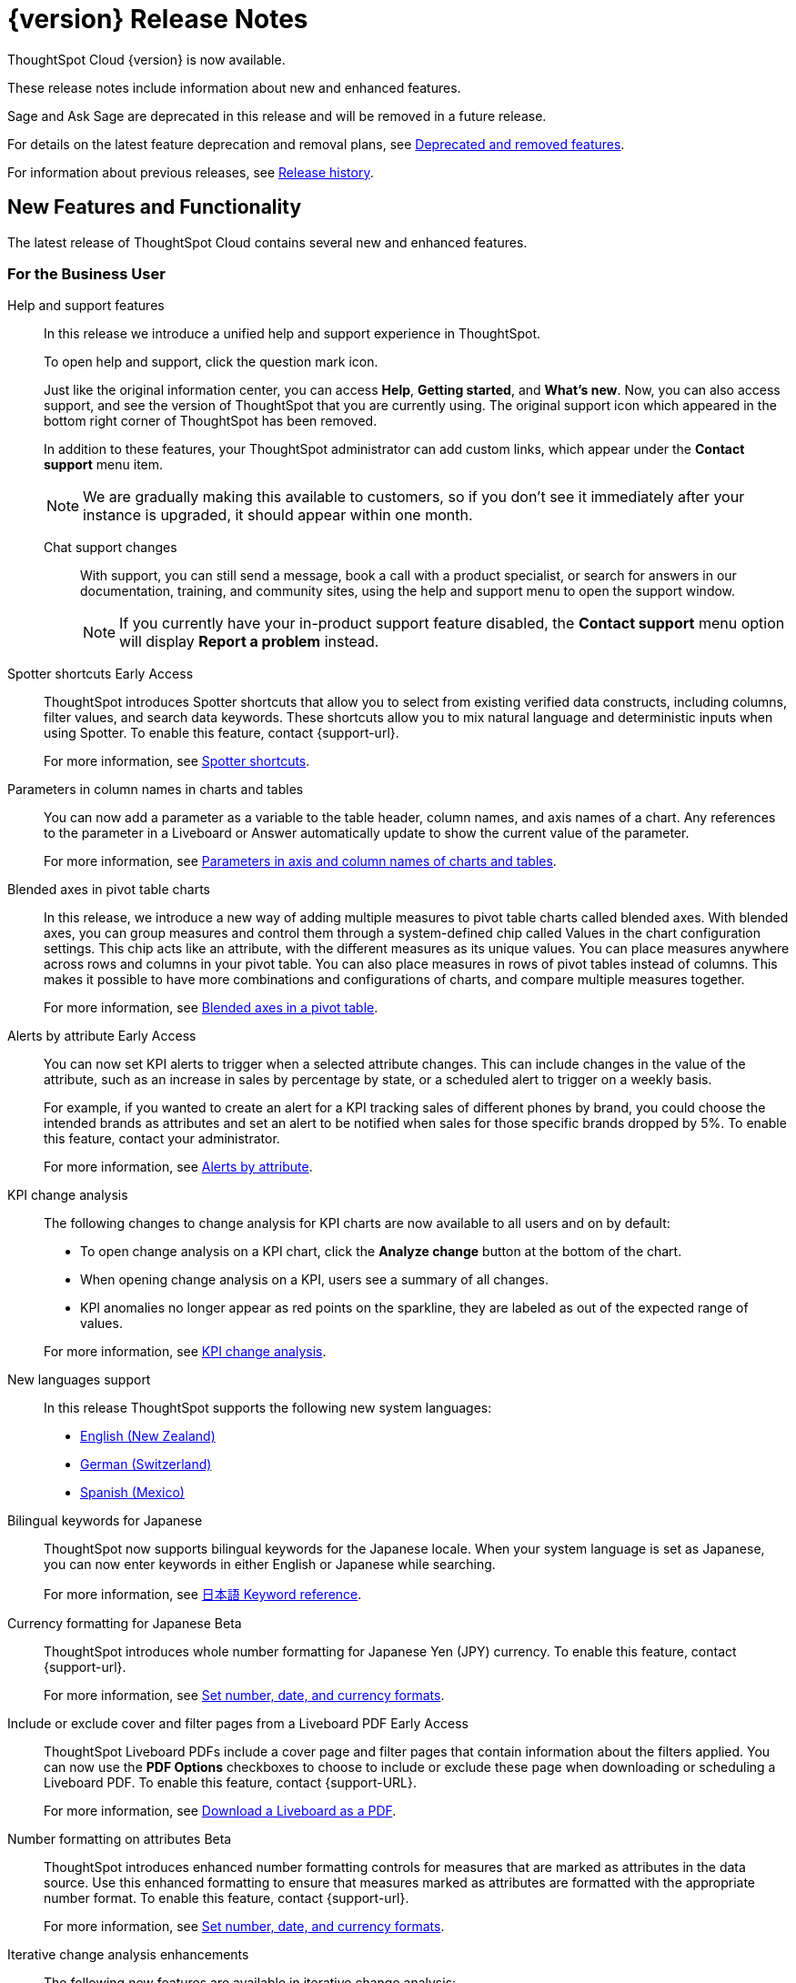 = {version} Release Notes
:experimental:
:last_updated: 4/18/2025
:linkattrs:
:page-aliases: /release/notes.adoc
:page-layout: default-cloud
:description: These release notes include information about new and enhanced features.

ThoughtSpot Cloud {version} is now available.

These release notes include information about new and enhanced features.

Sage and Ask Sage are deprecated in this release and will be removed in a future release.

For details on the latest feature deprecation and removal plans, see xref:deprecation.adoc[Deprecated and removed features].

For information about previous releases, see xref:release-history.adoc[Release history].

[#new]
== New Features and Functionality

The latest release of ThoughtSpot Cloud contains several new and enhanced features.

[#10-8-0-cl-business-user]
=== For the Business User

Help and support features:: In this release we introduce a unified help and support experience in ThoughtSpot.
+
To open help and support, click the question mark icon.
+
Just like the original information center, you can access *Help*, *Getting started*, and *What's new*. Now, you can also access support, and see the version of ThoughtSpot that you are currently using. The original support icon which appeared in the bottom right corner of ThoughtSpot has been removed.
+
In addition to these features, your ThoughtSpot administrator can add custom links, which appear under the *Contact support* menu item.
+
NOTE: We are gradually making this available to customers, so if you don't see it immediately after your instance is upgraded, it should appear within one month.
+
Chat support changes::: With support, you can still send a message, book a call with a product specialist, or search for answers in our documentation, training, and community sites, using the help and support menu to open the support window.
+
NOTE: If you currently have your in-product support feature disabled, the *Contact support* menu option will display *Report a problem* instead.

////
// Naomi. jira: SCAL-218237. docs jira: SCAL-239699
Spotter feedback in conversation::
You can now give feedback on AI-generated Answers in Spotter without interrupting your searching conversation. When marking an Answer incorrect, you can now edit the underlying search, save, and review the search query tokens making up the Answer. If you mark an Answer correct, you can review and save the underlying search query tokens so Spotter remembers your choices in the future for similar questions.
+
For more information, see xref:spotter-getting-started.adoc#learnability[Coach Spotter within a conversation].
////

// Mary – jira: SCAL-233271. docs jira:SCAL-245110
[#spotter-shortcuts]
Spotter shortcuts [.badge.badge-early-access-relnotes]#Early Access#::
ThoughtSpot introduces Spotter shortcuts that allow you to select from existing verified data constructs, including columns, filter values, and search data keywords. These shortcuts allow you to mix natural language and deterministic inputs when using Spotter. To enable this feature, contact {support-url}.
+
For more information, see
xref:spotter-getting-started.adoc#spotter-shortcuts[Spotter shortcuts].



// Mark. jira: SCAL-224576. docs jira: SCAL-240479
[#parameters-in]
Parameters in column names in charts and tables:: You can now add a parameter as a variable to the table header, column names, and axis names of a chart. Any references to the parameter in a Liveboard or Answer automatically update to show the current value of the parameter.
+
For more information, see xref:charts.adoc#parameters[Parameters in axis and column names of charts and tables].

[#blended-axes]
Blended axes in pivot table charts::
In this release, we introduce a new way of adding multiple measures to pivot table charts called blended axes. With blended axes, you can group measures and control them through a system-defined chip called Values in the chart configuration settings. This chip acts like an attribute, with the different measures as its unique values. You can place measures anywhere across rows and columns in your pivot table. You can also place measures in rows of pivot tables instead of columns. This makes it possible to have more combinations and configurations of charts, and compare multiple measures together.
+
For more information, see xref:chart-pivot-table.adoc#blended-axes-pivot[Blended axes in a pivot table].

// Naomi – jira: SCAL-215657. docs jira: SCAL-243597
[#alerts-by]
Alerts by attribute [.badge.badge-early-access-relnotes]#Early Access#::
You can now set KPI alerts to trigger when a selected attribute changes. This can include changes in the value of the attribute, such as an increase in sales by percentage by state, or a scheduled alert to trigger on a weekly basis.
+
For example, if you wanted to create an alert for a KPI tracking sales of different phones by brand, you could choose the intended brands as attributes and set an alert to be notified when sales for those specific brands dropped by 5%. To enable this feature, contact your administrator.
+
For more information, see xref:monitor-alert-attributes.adoc[Alerts by attribute].

// Naomi. jira: SCAL-230974. docs jira: SCAL-243212
[#kpi-change]
KPI change analysis::
The following changes to change analysis for KPI charts are now available to all users and on by default:
+
--
* To open change analysis on a KPI chart, click the *Analyze change* button at the bottom of the chart.
* When opening change analysis on a KPI, users see a summary of all changes.
* KPI anomalies no longer appear as red points on the sparkline, they are labeled as out of the expected range of values.
--
+
For more information, see
xref:chart-kpi.adoc#change-analysis[KPI change analysis].

// Naomi. jiras: SCAL-231100, SCAL-231009, SCAL-215985 . docs jira: ?
[#new-languages]
New languages support::
In this release ThoughtSpot supports the following new system languages:
+
--
- xref:keywords-en-NZ.adoc[English (New Zealand)]
- xref:keywords-de-CH.adoc[German (Switzerland)]
- xref:keywords-es-MX.adoc[Spanish (Mexico)]
--

// Naomi. jira: SCAL-233663. docs jira: SCAL-239444
[#bilingual-keywords]
Bilingual keywords for Japanese::
ThoughtSpot now supports bilingual keywords for the Japanese locale. When your system language is set as Japanese, you can now enter keywords in either English or Japanese while searching.
+
For more information, see xref:keywords-ja-JP.adoc[日本語 Keyword reference].

// Mary. jira: SCAL-235114. docs jira: SCAL-242800
[#currency-formatting]
Currency formatting for Japanese [.badge.badge-beta]#Beta#::
ThoughtSpot introduces whole number formatting for Japanese Yen (JPY) currency. To enable this feature, contact {support-url}.
+
For more information, see
xref:data-modeling-patterns.adoc[Set number, date, and currency formats].

// Mary. jira: SCAL-240782. docs jira: SCAL-247610
[#include-or]
Include or exclude cover and filter pages from a Liveboard PDF [.badge.badge-early-access-relnotes]#Early Access#::
ThoughtSpot Liveboard PDFs include a cover page and filter pages that contain information about the filters applied. You can now use the *PDF Options* checkboxes to choose to include or exclude these page when downloading or scheduling a Liveboard PDF. To enable this feature, contact {support-URL}.
+
For more information, see xref:liveboard-download-pdf.adoc[Download a Liveboard as a PDF].



// Mary. jira: SCAL-237236. docs jira: SCAL-246082
[#number-formatting]
Number formatting on attributes [.badge.badge-beta-whats-new]#Beta#::
ThoughtSpot introduces enhanced number formatting controls for measures that are marked as attributes in the data source. Use this enhanced formatting to ensure that measures marked as attributes are formatted with the appropriate number format. To enable this feature, contact {support-url}.
+
For more information, see xref:data-modeling-patterns.adoc#num-format-attr[Set number, date, and currency formats].

[#iterative-change]
Iterative change analysis enhancements::
The following new features are available in iterative change analysis:
+
- Undo, redo and reset functionality.
- Header information now displays the source and Answer name for easy reference.
- Answer description and layout have been redesigned to improve readability and engagement.
- Attribute value suggestions to encourage more effective iterative analysis.
- Updates to the visual design to improve usability.
+
For more information, see xref:spotiq-change.adoc#iterative[Iterative change analysis].

// Mark. jiras: SCAL-221862. docs jira: SCAL-248276
// PM: Rahul PJP.

[#10-8-0-cl-analyst]
=== For the Analyst

// Naomi. jira: SCAL-226681. docs jira: SCAL-246580
[#migrate-spotter]
Migrate Spotter feedback using TML::
You can now migrate feedback between Models using the feedback TML file. Select the more options icon image:icon-more-10px.png[more options icon] on the Model and hover over the TML section to import or export the TML file containing your feedback.
+
For more information, see xref:migrate-feedback.adoc[Migrate Spotter feedback using TML] and xref:tml-feedback.adoc[TML for feedback].

[#10-8-0-cl-data-engineer]
=== For the Data Engineer

// Mary. jira: SCAL-231869. docs jira: SCAL-242802
[#overide-null]
Override null or empty values with a custom value [.badge.badge-beta-whats-new]#Beta#::
ThoughtSpot introduces a feature to override displayed \{Null} and \{Empty} values with a customizable value. This allows you to define how null data values appear to better meet your organization's specific needs. To enable this feature, contact {support-url}.
+
For more information, see xref:filter-null.adoc[How NULL and blank values are displayed].


// Mark – jira: SCAL-233945. docs jira: SCAL-242708.
[#create-your]
Create your own charts with Muze Studio [.badge.badge-beta-relnotes]#Beta#:: Leverage ThoughtSpot's in-house charting library, Muze, to build custom charts on the fly. A developer can create new chart types by writing the code for them in the code builder. To enable this feature, contact your ThoughtSpot administrator.
+
For more information, see
xref:chart-create.adoc[Creating charts with Muze Studio].

// Mark. jira: SCAL-224609. docs jira: SCAL-248456
// PM: Samridh
[#model-knowledge]
Model knowledge cards:: Model knowledge cards are now available to all users and on by default. With knowledge cards, you can now see more detail about tables and columns before you add them to a Model. To view the knowledge card, click the knowledge card button, and then click the table or column. For more information, see xref:models.adoc#knowledge-cards[Knowledge cards].



// Mary. jira: SCAL-224198. docs jira: SCAL-225298
[#join-cardinality]
Join cardinality change for global joins::
Join cardinality change for global joins is now available to all users and on by default. You can now change the cardinality of a join (1:1, 1:Many, Many:1) without needing to delete and remake the join.
+
For more information, see
xref:join-add.adoc#change-join-cardinality[Change join cardinality].

// Naomi. jira: SCAL-234949. docs jira: SCAL-246579
[#natural-language]
Natural Language Search queries in Query Stats Worksheet::
ThoughtSpot now distinguishes between regular query consumption and Spotter queries within the Query Stats Worksheet.
+
For more information, see xref:system-worksheet.adoc[System Worksheets, tables, and views].

// Naomi. jira: SCAL-226981. docs jira: SCAL-243429
[#oauth-for]
OAuth for Denodo using Proof Key for Code Exchange (PKCE):: We now support OAuth with PKCE for Denodo. For more information, see
xref:connections-denodo-add.adoc[Add a Denodo connection].

// Naomi – jira: SCAL-212284. docs jira: SCAL-246469
[#redesigned-connection]
Redesigned Connection creation [.badge.badge-early-access-relnotes]#Early Access#::
We redesigned and streamlined the process to create a Connection. Set up your Connection in four easy steps by selecting a data source, configuring the Connection, selecting databases, and selecting tables. To enable this feature, contact your administrator.
+
For more information, see xref:connection-configuration.adoc[New connection configuration experience].

//Mary. JIRA: SCAL-217624. docs JIRA: ?
[#chart-type]
Chart type displayed in SQL::
ThoughtSpot now displays the chart type when you view the SQL query used to generate the chart.
For more information, see xref:charts.adoc[Query SQL].





// Naomi. jira: SCAL-206474. docs jira: SCAL-235082
[#bridge-support]
Bridge support for Oracle, SAP HANA, and SQL Server::
Bridge provides options to securely connect your data source with ThoughtSpot Cloud, as an alternative to PrivateLink, VPC Peering, or VPN tunnels. We added support for Bridge for the following connectors:
+
--
* Oracle
* SAP HANA
* SQL Server
--
+
For more information, see xref:connections-bridge.adoc[Bridge connectivity for Cloud Data Warehouses and Databases].



// Mary. jira: SCAL-231977. docs jira: SCAL-243142
[#support-cookieless]
Support cookieless authentication flow for OAuth::
Authenticating your cloud data warehouse (CDW) with cookies disabled is now available for all users and enabled by default. Previously, you would encounter a 404 error and be unable to connect if cookies were disabled.



// Mary. doc jira:SCAL-248775 - bug fix with customer impacts
[#org-administrator]
Org administrator capabilities::
A cluster administrator within an Org has the same capabilities as the Org's administrator. Connections created by the cluster administrator are not visible to Org administrators. All other entities, including tables, Models, and any other dependent objects are visible to the Org administrator.
+
For more information, see xref:orgs-administration-overview.adoc[Cluster administrators and Org administrators].


[#10-8-0-cl-it-ops]
=== For the IT/Ops Engineer

// Mary. jira: SCAL-227896. docs jira: SCAL-?
[#security-update]
Security update to end-user license agreement::
With the introduction of multifactor authentication (MFA) in ThoughtSpot, customers are prompted to review and acknowledge a new end-user license agreement (EULA). This EULA includes information about the risks associated with disabling MFA. You are prompted to review this EULA when ThoughtSpot introduces MFA support to your cluster. You are also prompted to review this EULA if you disable MFA on an existing cluster.


// Mary. doc jira:SCAL-248776
[#multifactor-authenication]
Multifactor authentication for customers using local authentication::
ThoughtSpot now supports multifactor authentication (MFA) for customers using local authentication powered by Enhanced IAM with IAM v2. Use MFA to enable secure access to your ThoughtSpot instance for your local auth users by introducing an additional authentication factor configurable at the cluster level. We support Okta Verify, Google Authenticator, and Email-based time-based one-time passcode (TOTP) authentication with ThoughtSpot MFA.
+
For more information, see xref:authentication-local-mfa.adoc[Multifactor authentication for customers using local authentication].

[#updated-early]
Updated Early Access features page for administrators::

The Early Access features page for administrators has been redesigned to allow an administrator to select multiple early access features and enable them all at the same time.
+
For more information, see xref:early-access-enable.adoc[Early access features].

// Mark. jira: SCAL-230258. docs jira: SCAL-242844
// PM: Saurabh Pandey.
// add to release notes only

[#10-8-0-cl-developer]
=== For the Developer

ThoughtSpot Embedded:: For information about the new features and enhancements introduced in this release, refer to https://developers.thoughtspot.com/docs/?pageid=whats-new[ThoughtSpot Developer Documentation^].


